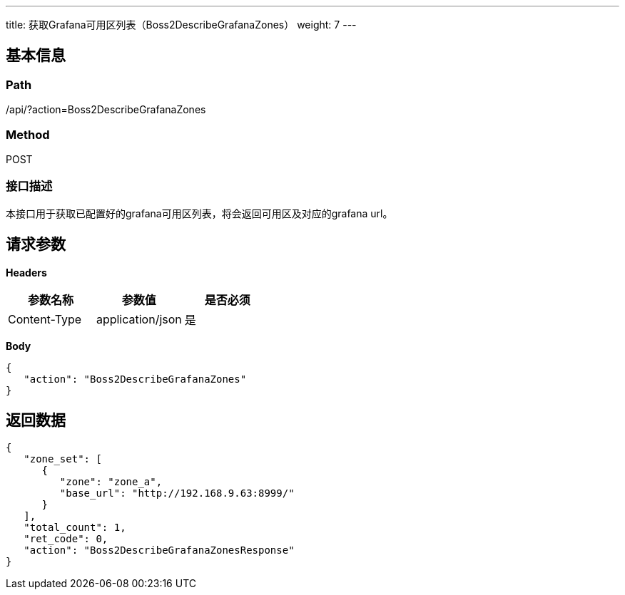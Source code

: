 ---
title: 获取Grafana可用区列表（Boss2DescribeGrafanaZones）
weight: 7
---

== 基本信息

=== Path
/api/?action=Boss2DescribeGrafanaZones

=== Method
POST

=== 接口描述
本接口用于获取已配置好的grafana可用区列表，将会返回可用区及对应的grafana url。


== 请求参数

*Headers*

[cols="3*", options="header"]

|===
| 参数名称 | 参数值 | 是否必须

| Content-Type
| application/json
| 是
|===

*Body*

[,javascript]
----
{
   "action": "Boss2DescribeGrafanaZones"
}
----

== 返回数据

[,javascript]
----
{
   "zone_set": [
      {
         "zone": "zone_a",
         "base_url": "http://192.168.9.63:8999/"
      }
   ],
   "total_count": 1,
   "ret_code": 0,
   "action": "Boss2DescribeGrafanaZonesResponse"
}
----
